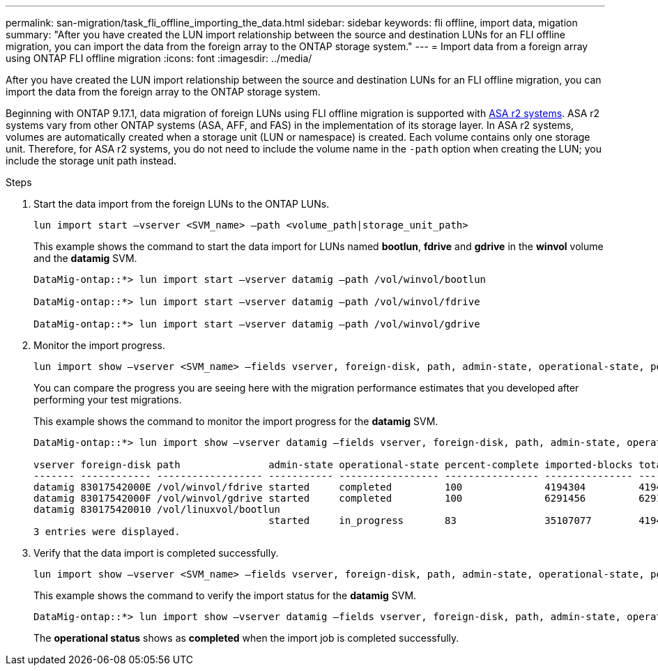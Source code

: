 ---
permalink: san-migration/task_fli_offline_importing_the_data.html
sidebar: sidebar
keywords: fli offline, import data, migation
summary: "After you have created the LUN import relationship between the source and destination LUNs for an FLI offline migration, you can import the data from the foreign array to the ONTAP storage system."
---
= Import data from a foreign array using ONTAP FLI offline migration
:icons: font
:imagesdir: ../media/

[.lead]
After you have created the LUN import relationship between the source and destination LUNs for an FLI offline migration, you can import the data from the foreign array to the ONTAP storage system. 

Beginning with ONTAP 9.17.1, data migration of foreign LUNs using FLI offline migration is supported with link:https://docs.netapp.com/us-en/asa-r2/get-started/learn-about.html[ASA r2 systems^]. ASA r2 systems vary from other ONTAP systems (ASA, AFF, and FAS) in the implementation of its storage layer.  In ASA r2 systems, volumes are automatically created when a storage unit (LUN or namespace) is created. Each volume contains only one storage unit. Therefore, for ASA r2 systems, you do not need to include the volume name in the  `-path` option when creating the LUN; you include the storage unit path instead.  

.Steps

. Start the data import from the foreign LUNs to the ONTAP LUNs.
+
[source, cli]
----
lun import start –vserver <SVM_name> –path <volume_path|storage_unit_path>
----
+
This example shows the command to start the data import for LUNs named *bootlun*, *fdrive* and *gdrive* in the *winvol* volume and the *datamig* SVM.
+
----
DataMig-ontap::*> lun import start –vserver datamig –path /vol/winvol/bootlun

DataMig-ontap::*> lun import start –vserver datamig –path /vol/winvol/fdrive

DataMig-ontap::*> lun import start –vserver datamig –path /vol/winvol/gdrive
----

. Monitor the import progress. 
+
[source, cli]
----
lun import show –vserver <SVM_name> –fields vserver, foreign-disk, path, admin-state, operational-state, percent-complete, imported-blocks, total-blocks, estimated-remaining-duration
----
+
You can compare the progress you are seeing here with the migration performance estimates that you developed after performing your test migrations.
+
This example shows the command to monitor the import progress for the *datamig* SVM.
+
----
DataMig-ontap::*> lun import show –vserver datamig –fields vserver, foreign-disk, path, admin-state, operational-state, percent-complete, imported-blocks, total-blocks, , estimated-remaining-duration

vserver foreign-disk path               admin-state operational-state percent-complete imported-blocks total-blocks estimated-remaining-duration
------- ------------ ------------------ ----------- ----------------- ---------------- --------------- ------------ ----------------------------
datamig 83017542000E /vol/winvol/fdrive started     completed         100              4194304         4194304      -
datamig 83017542000F /vol/winvol/gdrive started     completed         100              6291456         6291456      -
datamig 830175420010 /vol/linuxvol/bootlun
                                        started     in_progress       83               35107077        41943040     00:00:48
3 entries were displayed.
----

. Verify that the data import is completed successfully.
+
[source, cli]
----
lun import show –vserver <SVM_name> –fields vserver, foreign-disk, path, admin-state, operational-state, percent-complete, imported-blocks, total-blocks, , estimated-remaining-duration
----
+
This example shows the command to verify the import status for the *datamig* SVM.
+
----
DataMig-ontap::*> lun import show –vserver datamig –fields vserver, foreign-disk, path, admin-state, operational-state, percent-complete, imported-blocks, total-blocks, , estimated-remaining-duration
----
+
The *operational status* shows as *completed* when the import job is completed successfully.

// 23 June 2025, ONTAPDOC-3057
